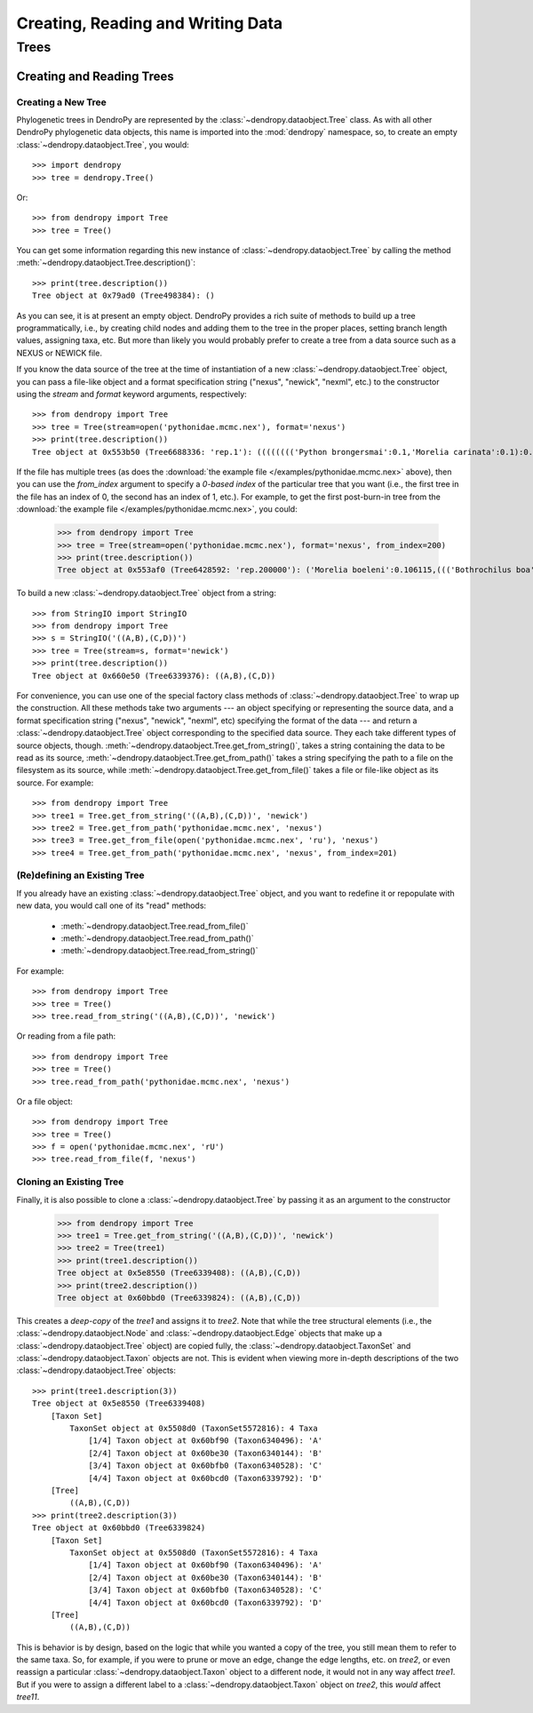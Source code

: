 **********************************
Creating, Reading and Writing Data
**********************************

Trees
=====

Creating and Reading Trees
--------------------------

Creating a New Tree
^^^^^^^^^^^^^^^^^^^

Phylogenetic trees in DendroPy are represented by the :class:`~dendropy.dataobject.Tree` class.
As with all other DendroPy phylogenetic data objects, this name is imported into the :mod:`dendropy` namespace, so, to create an empty :class:`~dendropy.dataobject.Tree`, you would::

    >>> import dendropy
    >>> tree = dendropy.Tree()

Or::

    >>> from dendropy import Tree
    >>> tree = Tree()

You can get some information regarding this new instance of :class:`~dendropy.dataobject.Tree` by calling the method :meth:`~dendropy.dataobject.Tree.description()`::

    >>> print(tree.description())
    Tree object at 0x79ad0 (Tree498384): ()

As you can see, it is at present an empty object. DendroPy provides a rich suite of methods to build up a tree programmatically, i.e., by creating child nodes and adding them to the tree in the proper places, setting branch length values, assigning taxa, etc.
But more than likely you would probably prefer to create a tree from a data source such as a NEXUS or NEWICK file.

If you know the data source of the tree at the time of instantiation of a new :class:`~dendropy.dataobject.Tree` object, you can pass a file-like object and a format specification string ("nexus", "newick", "nexml", etc.) to the constructor using the `stream` and `format` keyword arguments, respectively::

    >>> from dendropy import Tree
    >>> tree = Tree(stream=open('pythonidae.mcmc.nex'), format='nexus')
    >>> print(tree.description())
    Tree object at 0x553b50 (Tree6688336: 'rep.1'): (((((((('Python brongersmai':0.1,'Morelia carinata':0.1):0.1,'Morelia oenpelliensis':0.1):0.1,'Bothrochilus boa':0.1):0.1,('Antaresia perthensis':0.1,('Antaresia stimsoni':0.1,'Antaresia maculosa':0.1):0.1):0.103981):0.046169,('Python timoriensis':0.1,'Morelia bredli':0.1):0.161794):0.1,'Liasis fuscus':0.1):0.1,'Morelia boeleni':0.1):0.1,'Morelia viridis':0.1,'Aspidites ramsayi':0.1)

If the file has multiple trees (as does the :download:`the example file </examples/pythonidae.mcmc.nex>` above), then you can use the `from_index` argument to specify a *0-based index* of the particular tree that you want (i.e., the first tree in the file has an index of 0, the second has an index of 1, etc.). For example, to get the first post-burn-in tree from the :download:`the example file </examples/pythonidae.mcmc.nex>`, you could:

    >>> from dendropy import Tree
    >>> tree = Tree(stream=open('pythonidae.mcmc.nex'), format='nexus', from_index=200)
    >>> print(tree.description())
    Tree object at 0x553af0 (Tree6428592: 'rep.200000'): ('Morelia boeleni':0.106115,((('Bothrochilus boa':0.092919,'Python timoriensis':0.180712):0.020687,(((('Antaresia perthensis':0.167512,'Antaresia stimsoni':0.059787):0.033053,'Antaresia maculosa':0.146173):0.016954,(('Morelia carinata':0.100305,'Morelia bredli':0.114501):0.015794,'Morelia viridis':0.130131):0.004453):0.033047,'Liasis fuscus':0.166956):0.026128):0.004973,('Morelia oenpelliensis':0.084937,'Python brongersmai':0.245248):0.017803):0.030474,'Aspidites ramsayi':0.121686)

To build a new :class:`~dendropy.dataobject.Tree` object from a string::

    >>> from StringIO import StringIO
    >>> from dendropy import Tree
    >>> s = StringIO('((A,B),(C,D))')
    >>> tree = Tree(stream=s, format='newick')
    >>> print(tree.description())
    Tree object at 0x660e50 (Tree6339376): ((A,B),(C,D))

For convenience, you can use one of the special factory class methods of :class:`~dendropy.dataobject.Tree` to wrap up the construction. All these methods take two arguments --- an object specifying or representing the source data, and a format specification string ("nexus", "newick", "nexml", etc) specifying the format of the data --- and return a :class:`~dendropy.dataobject.Tree` object corresponding to the specified data source. They each take different types of source objects, though.
:meth:`~dendropy.dataobject.Tree.get_from_string()`, takes a string containing the data to be read as its source, :meth:`~dendropy.dataobject.Tree.get_from_path()` takes a string specifying the path to a file on the filesystem as its source, while :meth:`~dendropy.dataobject.Tree.get_from_file()` takes a file or file-like object as its source. For example::

    >>> from dendropy import Tree
    >>> tree1 = Tree.get_from_string('((A,B),(C,D))', 'newick')
    >>> tree2 = Tree.get_from_path('pythonidae.mcmc.nex', 'nexus')
    >>> tree3 = Tree.get_from_file(open('pythonidae.mcmc.nex', 'ru'), 'nexus')
    >>> tree4 = Tree.get_from_path('pythonidae.mcmc.nex', 'nexus', from_index=201)

(Re)defining an Existing Tree
^^^^^^^^^^^^^^^^^^^^^^^^^^^^^

If you already have an existing :class:`~dendropy.dataobject.Tree` object, and you want to redefine it or repopulate with new data, you would call one of its "read" methods:

    - :meth:`~dendropy.dataobject.Tree.read_from_file()`
    - :meth:`~dendropy.dataobject.Tree.read_from_path()`
    - :meth:`~dendropy.dataobject.Tree.read_from_string()`

For example::

    >>> from dendropy import Tree
    >>> tree = Tree()
    >>> tree.read_from_string('((A,B),(C,D))', 'newick')

Or reading from a file path::

    >>> from dendropy import Tree
    >>> tree = Tree()
    >>> tree.read_from_path('pythonidae.mcmc.nex', 'nexus')

Or a file object::

    >>> from dendropy import Tree
    >>> tree = Tree()
    >>> f = open('pythonidae.mcmc.nex', 'rU')
    >>> tree.read_from_file(f, 'nexus')

Cloning an Existing Tree
^^^^^^^^^^^^^^^^^^^^^^^^

Finally, it is also possible to clone a :class:`~dendropy.dataobject.Tree` by passing it as an argument to the constructor

    >>> from dendropy import Tree
    >>> tree1 = Tree.get_from_string('((A,B),(C,D))', 'newick')
    >>> tree2 = Tree(tree1)
    >>> print(tree1.description())
    Tree object at 0x5e8550 (Tree6339408): ((A,B),(C,D))
    >>> print(tree2.description())
    Tree object at 0x60bbd0 (Tree6339824): ((A,B),(C,D))

This creates a *deep-copy* of the `tree1` and assigns it to `tree2`. Note that while the tree structural elements (i.e., the :class:`~dendropy.dataobject.Node` and :class:`~dendropy.dataobject.Edge` objects that make up a :class:`~dendropy.dataobject.Tree` object) are copied fully, the :class:`~dendropy.dataobject.TaxonSet` and :class:`~dendropy.dataobject.Taxon` objects are not.
This is evident when viewing more in-depth descriptions of the two :class:`~dendropy.dataobject.Tree` objects::

    >>> print(tree1.description(3))
    Tree object at 0x5e8550 (Tree6339408)
        [Taxon Set]
            TaxonSet object at 0x5508d0 (TaxonSet5572816): 4 Taxa
                [1/4] Taxon object at 0x60bf90 (Taxon6340496): 'A'
                [2/4] Taxon object at 0x60be30 (Taxon6340144): 'B'
                [3/4] Taxon object at 0x60bfb0 (Taxon6340528): 'C'
                [4/4] Taxon object at 0x60bcd0 (Taxon6339792): 'D'
        [Tree]
            ((A,B),(C,D))
    >>> print(tree2.description(3))
    Tree object at 0x60bbd0 (Tree6339824)
        [Taxon Set]
            TaxonSet object at 0x5508d0 (TaxonSet5572816): 4 Taxa
                [1/4] Taxon object at 0x60bf90 (Taxon6340496): 'A'
                [2/4] Taxon object at 0x60be30 (Taxon6340144): 'B'
                [3/4] Taxon object at 0x60bfb0 (Taxon6340528): 'C'
                [4/4] Taxon object at 0x60bcd0 (Taxon6339792): 'D'
        [Tree]
            ((A,B),(C,D))




This is behavior is by design, based on the logic that while you wanted a copy of the tree, you still mean them to refer to the same taxa.
So, for example, if you were to prune or move an edge, change the edge lengths, etc. on `tree2`, or even reassign a particular :class:`~dendropy.dataobject.Taxon` object to a different node, it would not in any way affect `tree1`.
But if you were to assign a different label to a :class:`~dendropy.dataobject.Taxon` object on `tree2`, this *would* affect `tree11`.

